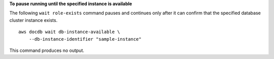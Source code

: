 **To pause running until the specified instance is available**

The following ``wait role-exists`` command pauses and continues only after it can confirm that the specified database cluster instance exists. ::

    aws docdb wait db-instance-available \
        --db-instance-identifier "sample-instance"

This command produces no output.
